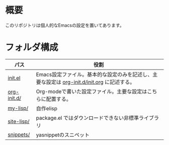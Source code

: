 * 概要
このリポジトリは個人的なEmacsの設定を置いてあります。

* フォルダ構成

| パス        | 役割                                                                                       |
|-------------+--------------------------------------------------------------------------------------------|
| [[file:init.el][init.el]]     | Emacs設定ファイル。基本的な設定のみを記述し、主要な設定は [[file:org-init.d/init.org][org-init.d/init.org]] に記述する。 |
| [[file:org-init.d/][org-init.d/]] | Org-modeで書いた設定ファイル。主要な設定はこちらに配置する。                               |
| [[file:my-lisp/][my-lisp/]]    | 自作elisp                                                                                  |
| [[file:site-lisp/][site-lisp/]]  | package.el ではダウンロードできない非標準ライブラリ                                        |
| [[file:snippets/][snippets/]]   | yasnippetのスニペット                                                                      |
